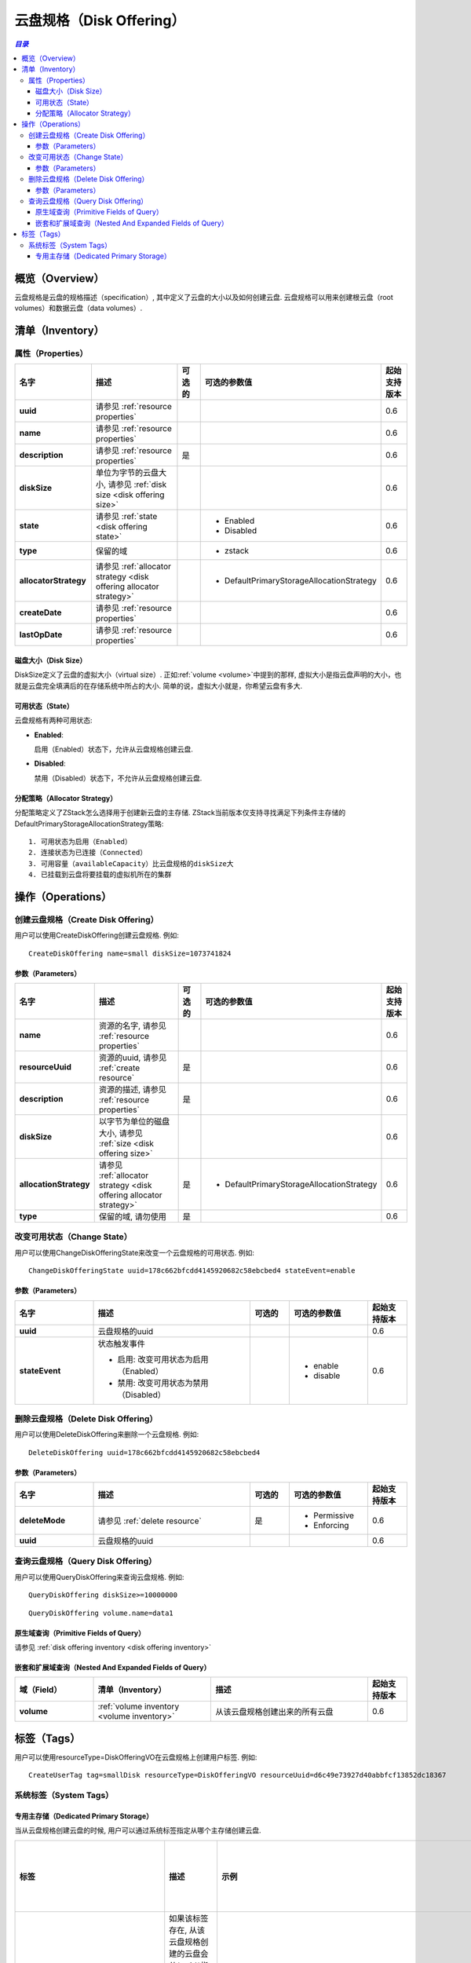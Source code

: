 .. _disk offering:

=============
云盘规格（Disk Offering）
=============

.. contents:: `目录`
   :depth: 6

--------
概览（Overview）
--------

云盘规格是云盘的规格描述（specification）, 其中定义了云盘的大小以及如何创建云盘. 云盘规格可以用来创建根云盘（root volumes）和数据云盘（data volumes）.

.. 注意:: 不能通过API创建根云盘; 但是当你用ISO文件配置一个虚拟机的时候, 需要指定一个定义虚拟机根云盘大小以及分配策略（allocator strategy）的云盘规格，这是从云盘规格创建根云盘的唯一方法

.. _disk offering inventory:

---------
清单（Inventory）
---------

属性（Properties）
==========

.. list-table::
   :widths: 20 40 10 20 10
   :header-rows: 1

   * - 名字
     - 描述
     - 可选的
     - 可选的参数值
     - 起始支持版本
   * - **uuid**
     - 请参见 :ref:`resource properties`
     -
     -
     - 0.6
   * - **name**
     - 请参见 :ref:`resource properties`
     -
     -
     - 0.6
   * - **description**
     - 请参见 :ref:`resource properties`
     - 是
     -
     - 0.6
   * - **diskSize**
     - 单位为字节的云盘大小, 请参见 :ref:`disk size <disk offering size>`
     -
     -
     - 0.6
   * - **state**
     - 请参见 :ref:`state <disk offering state>`
     -
     - - Enabled
       - Disabled
     - 0.6
   * - **type**
     - 保留的域
     -
     - - zstack
     - 0.6
   * - **allocatorStrategy**
     - 请参见 :ref:`allocator strategy <disk offering allocator strategy>`
     -
     - - DefaultPrimaryStorageAllocationStrategy
     - 0.6
   * - **createDate**
     - 请参见 :ref:`resource properties`
     -
     -
     - 0.6
   * - **lastOpDate**
     - 请参见 :ref:`resource properties`
     -
     -
     - 0.6

.. _disk offering size:

磁盘大小（Disk Size）
+++++++++

DiskSize定义了云盘的虚拟大小（virtual size）. 正如:ref:`volume <volume>`中提到的那样, 虚拟大小是指云盘声明的大小，也就是云盘完全填满后的在存储系统中所占的大小. 简单的说，虚拟大小就是，你希望云盘有多大.

.. _disk offering state:

可用状态（State）
+++++

云盘规格有两种可用状态:

- **Enabled**:

  启用（Enabled）状态下，允许从云盘规格创建云盘.

- **Disabled**:

  禁用（Disabled）状态下，不允许从云盘规格创建云盘.

.. _disk offering allocator strategy:

分配策略（Allocator Strategy）
++++++++++++++++++

分配策略定义了ZStack怎么选择用于创建新云盘的主存储. ZStack当前版本仅支持寻找满足下列条件主存储的DefaultPrimaryStorageAllocationStrategy策略::

    1. 可用状态为启用（Enabled）
    2. 连接状态为已连接（Connected）
    3. 可用容量（availableCapacity）比云盘规格的diskSize大
    4. 已挂载到云盘将要挂载的虚拟机所在的集群

.. 注意:: 仅当云盘被挂载到虚拟机时，从云盘规格创建的云盘才会在主存储上实例化. 请参见 :ref:`volume status NotInstantiated <volume status>`.

----------
操作（Operations）
----------

创建云盘规格（Create Disk Offering）
====================

用户可以使用CreateDiskOffering创建云盘规格. 例如::

    CreateDiskOffering name=small diskSize=1073741824

参数（Parameters）
++++++++++

.. list-table::
   :widths: 20 40 10 20 10
   :header-rows: 1

   * - 名字
     - 描述
     - 可选的
     - 可选的参数值
     - 起始支持版本
   * - **name**
     - 资源的名字, 请参见 :ref:`resource properties`
     -
     -
     - 0.6
   * - **resourceUuid**
     - 资源的uuid, 请参见 :ref:`create resource`
     - 是
     -
     - 0.6
   * - **description**
     - 资源的描述, 请参见 :ref:`resource properties`
     - 是
     -
     - 0.6
   * - **diskSize**
     - 以字节为单位的磁盘大小, 请参见 :ref:`size <disk offering size>`
     -
     -
     - 0.6
   * - **allocationStrategy**
     - 请参见 :ref:`allocator strategy <disk offering allocator strategy>`
     - 是
     - - DefaultPrimaryStorageAllocationStrategy
     - 0.6
   * - **type**
     - 保留的域, 请勿使用
     - 是
     -
     - 0.6

改变可用状态（Change State）
============

用户可以使用ChangeDiskOfferingState来改变一个云盘规格的可用状态. 例如::

    ChangeDiskOfferingState uuid=178c662bfcdd4145920682c58ebcbed4 stateEvent=enable

参数（Parameters）
++++++++++

.. list-table::
   :widths: 20 40 10 20 10
   :header-rows: 1

   * - 名字
     - 描述
     - 可选的
     - 可选的参数值
     - 起始支持版本
   * - **uuid**
     - 云盘规格的uuid
     -
     -
     - 0.6
   * - **stateEvent**
     - 状态触发事件

       - 启用: 改变可用状态为启用（Enabled）
       - 禁用: 改变可用状态为禁用（Disabled）
     -
     - - enable
       - disable
     - 0.6

删除云盘规格（Delete Disk Offering）
====================

用户可以使用DeleteDiskOffering来删除一个云盘规格. 例如::

    DeleteDiskOffering uuid=178c662bfcdd4145920682c58ebcbed4

参数（Parameters）
++++++++++

.. list-table::
   :widths: 20 40 10 20 10
   :header-rows: 1

   * - 名字
     - 描述
     - 可选的
     - 可选的参数值
     - 起始支持版本
   * - **deleteMode**
     - 请参见 :ref:`delete resource`
     - 是
     - - Permissive
       - Enforcing
     - 0.6
   * - **uuid**
     - 云盘规格的uuid
     -
     -
     - 0.6

查询云盘规格（Query Disk Offering）
===================

用户可以使用QueryDiskOffering来查询云盘规格. 例如::

    QueryDiskOffering diskSize>=10000000

::

    QueryDiskOffering volume.name=data1


原生域查询（Primitive Fields of Query）
+++++++++++++++++++++++++

请参见 :ref:`disk offering inventory <disk offering inventory>`

嵌套和扩展域查询（Nested And Expanded Fields of Query）
+++++++++++++++++++++++++++++++++++

.. list-table::
   :widths: 20 30 40 10
   :header-rows: 1

   * - 域（Field）
     - 清单（Inventory）
     - 描述
     - 起始支持版本
   * - **volume**
     - :ref:`volume inventory <volume inventory>`
     - 从该云盘规格创建出来的所有云盘
     - 0.6

----
标签（Tags）
----

用户可以使用resourceType=DiskOfferingVO在云盘规格上创建用户标签. 例如::

    CreateUserTag tag=smallDisk resourceType=DiskOfferingVO resourceUuid=d6c49e73927d40abbfcf13852dc18367

系统标签（System Tags）
===========

专用主存储（Dedicated Primary Storage）
+++++++++++++++++++++++++

当从云盘规格创建云盘的时候, 用户可以通过系统标签指定从哪个主存储创建云盘.

.. list-table::
   :widths: 20 30 40 10
   :header-rows: 1

   * - 标签
     - 描述
     - 示例
     - 起始支持版本
   * - **primaryStorage::allocator::uuid::{uuid}**
     - | 如果该标签存在, 从该云盘规格创建的云盘会从*uuid*指定的主存储分配;
       | 如果指定的主存储不存在或没有足够的容量，会报告分配失败（allocation failure）.
     - primaryStorage::allocator::uuid::b8398e8b7ff24527a3b81dc4bc64d974
     - 0.6
   * - **primaryStorage::allocator::userTag::{tag}::required**
     - | 如果该标签存在, 从该云盘规格创建的云盘会从带有用户标签*tag*的主存储分配;
       | 如果指定的主存储不存在或没有足够的容量，会报告分配失败（allocation failure）.
     - primaryStorage::allocator::userTag::SSD::required
     - 0.6
   * - **primaryStorage::allocator::userTag::{tag}**
     - | 如果该标签存在, 从该云盘规格创建的云盘会首先尝试从带有用户标签*tag*的主存储分配, 如果找不到带指定标签的主存储或容量不足，ZStack会随机选择一个主存储分配这个云盘.
     - primaryStorage::allocator::userTag::SSD
     - 0.6

如果在云盘规格上有多个上面提到的系统标签存在, 它们的优先顺序是::

    primaryStorage::allocator::uuid::{uuid} > primaryStorage::allocator::userTag::{tag}::required > primaryStorage::allocator::userTag::{tag}
